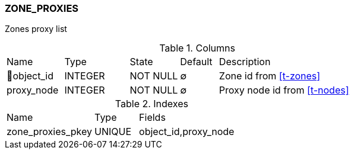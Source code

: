[[t-zone-proxies]]
=== ZONE_PROXIES

Zones proxy list

.Columns
[cols="15,17,13,10,45a"]
|===
|Name|Type|State|Default|Description
|🔑object_id
|INTEGER
|NOT NULL
|∅
|Zone id from <<t-zones>>

|proxy_node
|INTEGER
|NOT NULL
|∅
|Proxy node id from <<t-nodes>>
|===

.Indexes
[cols="30,15,55a"]
|===
|Name|Type|Fields
|zone_proxies_pkey
|UNIQUE
|object_id,proxy_node

|===
